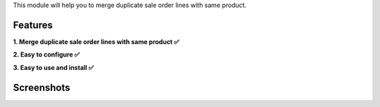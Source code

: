 This module will help you to merge duplicate sale order lines with same product.

Features
^^^^^^^^

**1. Merge duplicate sale order lines with same product ✅**

**2. Easy to configure ✅**

**3. Easy to use and install ✅**

Screenshots
^^^^^^^^^^^

.. image:: video.gif
   :width: 100%
   :alt: Merge duplicate sale order lines with same product

